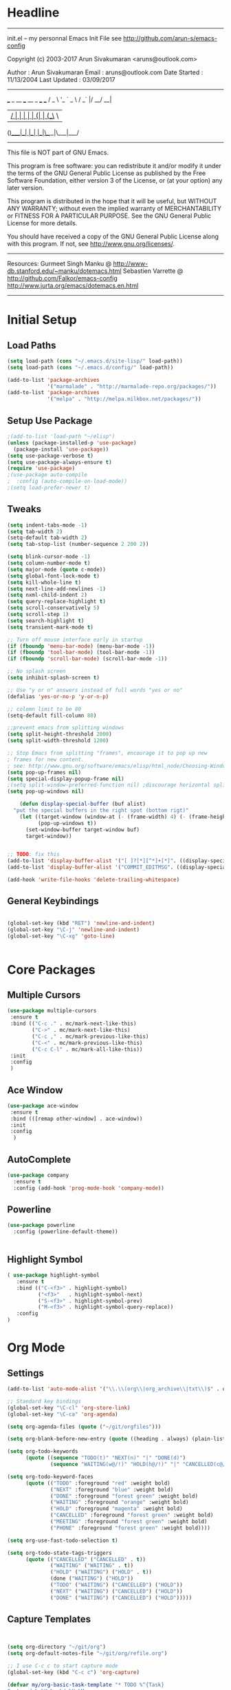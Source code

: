 * Headline
 -------------------------------------------------------------------------
 init.el -- my personnal Emacs Init File
           see http://github.com/arun-s/emacs-config

 Copyright (c) 2003-2017 Arun Sivakumaran <aruns@outlook.com>

 Author       : Arun Sivakumaran
 Email        : aruns@outlook.com
 Date Started : 11/13/2004
 Last Updated : 03/09/2017
 -------------------------------------------------------------------------

    ___ _ __ ___   __ _  ___ ___
   / _ \ '_ ` _ \ / _` |/ __/ __|
  |  __/ | | | | | (_| | (__\__ \
 (_)___|_| |_| |_|\__,_|\___|___/


 -------------------------------------------------------------------------
 This file is NOT part of GNU Emacs.

 This program is free software: you can redistribute it and/or modify
 it under the terms of the GNU General Public License as published by
 the Free Software Foundation, either version 3 of the License, or
 (at your option) any later version.

 This program is distributed in the hope that it will be useful,
 but WITHOUT ANY WARRANTY; without even the implied warranty of
 MERCHANTABILITY or FITNESS FOR A PARTICULAR PURPOSE.  See the
 GNU General Public License for more details.

 You should have received a copy of the GNU General Public License
 along with this program.  If not, see <http://www.gnu.org/licenses/>.
 -------------------------------------------------------------------------

 Resources:
  Gurmeet Singh Manku @ http://www-db.stanford.edu/~manku/dotemacs.html
  Sebastien Varrette @ http://github.com/Falkor/emacs-config
  http://www.jurta.org/emacs/dotemacs.en.html

 -------------------------------------------------------------------------
* Initial Setup
** Load Paths
#+BEGIN_SRC emacs-lisp
(setq load-path (cons "~/.emacs.d/site-lisp/" load-path))
(setq load-path (cons "~/.emacs.d/config/" load-path))

(add-to-list 'package-archives
             '("marmalade" . "http://marmalade-repo.org/packages/"))
(add-to-list 'package-archives
             '("melpa" . "http://melpa.milkbox.net/packages/"))
#+END_SRC

** Setup Use Package
#+BEGIN_SRC emacs-lisp :tangle yes
;(add-to-list 'load-path "~/elisp")
(unless (package-installed-p 'use-package)
  (package-install 'use-package))
(setq use-package-verbose t)
(setq use-package-always-ensure t)
(require 'use-package)
;(use-package auto-compile
;  :config (auto-compile-on-load-mode))
;(setq load-prefer-newer t)
#+END_SRC

** Tweaks
#+BEGIN_SRC emacs-lisp
(setq indent-tabs-mode -1)
(setq tab-width 2)
(setq-default tab-width 2)
(setq tab-stop-list (number-sequence 2 200 2))

(setq blink-cursor-mode -1)
(setq column-number-mode t)
(setq major-mode (quote c-mode))
(setq global-font-lock-mode t)
(setq kill-whole-line t)
(setq next-line-add-newlines -1)
(setq nxml-child-indent 2)
(setq query-replace-highlight t)
(setq scroll-conservatively 5)
(setq scroll-step 1)
(setq search-highlight t)
(setq transient-mark-mode t)

;; Turn off mouse interface early in startup
(if (fboundp 'menu-bar-mode) (menu-bar-mode -1))
(if (fboundp 'tool-bar-mode) (tool-bar-mode -1))
(if (fboundp 'scroll-bar-mode) (scroll-bar-mode -1))

;; No splash screen
(setq inhibit-splash-screen t)

;; Use "y or n" answers instead of full words "yes or no"
(defalias 'yes-or-no-p 'y-or-n-p)

;; colomn limit to be 80
(setq-default fill-column 80)

;;prevent emacs from splitting windows
(setq split-height-threshold 2000)
(setq split-width-threshold 1200)

;; Stop Emacs from splitting "frames", encourage it to pop up new
; frames for new content.
; see: http://www.gnu.org/software/emacs/elisp/html_node/Choosing-Window.html
(setq pop-up-frames nil)
(setq special-display-popup-frame nil)
;(setq split-window-preferred-function nil) ;discourage horizontal splits
(setq pop-up-windows nil)

	(defun display-special-buffer (buf alist)
  "put the special buffers in the right spot (bottom rigt)"
    (let ((target-window (window-at (- (frame-width) 4) (- (frame-height) 4)))
          (pop-up-windows t))
      (set-window-buffer target-window buf)
      target-window))


;; TODO: fix this
(add-to-list 'display-buffer-alist '("[ ]?[*][^*]+[*]". ((display-special-buffer))))
(add-to-list 'display-buffer-alist '("COMMIT_EDITMSG". ((display-special-buffer))))

(add-hook 'write-file-hooks 'delete-trailing-whitespace)

#+END_SRC

** General Keybindings
#+BEGIN_SRC emacs-lisp

(global-set-key (kbd "RET") 'newline-and-indent)
(global-set-key "\C-j" 'newline-and-indent)
(global-set-key "\C-xg" 'goto-line)


#+END_SRC
* Core Packages
** Multiple Cursors
#+BEGIN_SRC emacs-lisp
(use-package multiple-cursors
 :ensure t
 :bind (("C-c ." . mc/mark-next-like-this)
        ("C->" . mc/mark-next-like-this)
        ("C-c ," . mc/mark-previous-like-this)
        ("C-<" . mc/mark-previous-like-this)
        ("C-c C-l" . mc/mark-all-like-this))
 :init
 :config
 )
#+END_SRC
** Ace Window
#+BEGIN_SRC emacs-lisp
(use-package ace-window
 :ensure t
 :bind (([remap other-window] . ace-window))
 :init
 :config
  )
#+END_SRC
** AutoComplete
#+BEGIN_SRC emacs-lisp
(use-package company
  :ensure t
  :config (add-hook 'prog-mode-hook 'company-mode))
#+END_SRC

** Powerline
#+BEGIN_SRC emacs-lisp
(use-package powerline
  :config (powerline-default-theme))


#+END_SRC

** Highlight Symbol
#+BEGIN_SRC emacs-lisp
( use-package highlight-symbol
   :ensure t
   :bind (("C-<f3>" . highlight-symbol)
          ("<f3>"   . highlight-symbol-next)
          ("S-<f3>" . highlight-symbol-prev)
          ("M-<f3>" . highlight-symbol-query-replace))
   :config
)
#+END_SRC

* Org Mode
** Settings
#+BEGIN_SRC  emacs-lisp
(add-to-list 'auto-mode-alist '("\\.\\(org\\|org_archive\\|txt\\)$" . org-mode))

;; Standard key bindings
(global-set-key "\C-cl" 'org-store-link)
(global-set-key "\C-ca" 'org-agenda)

(setq org-agenda-files (quote ("~/git/orgfiles")))

(setq org-blank-before-new-entry (quote ((heading . always) (plain-list-item . always))))

(setq org-todo-keywords
      (quote ((sequence "TODO(t)" "NEXT(n)" "|" "DONE(d)")
              (sequence "WAITING(w@/!)" "HOLD(h@/!)" "|" "CANCELLED(c@/!)" "PHONE" "MEETING"))))

(setq org-todo-keyword-faces
      (quote (("TODO" :foreground "red" :weight bold)
              ("NEXT" :foreground "blue" :weight bold)
              ("DONE" :foreground "forest green" :weight bold)
              ("WAITING" :foreground "orange" :weight bold)
              ("HOLD" :foreground "magenta" :weight bold)
              ("CANCELLED" :foreground "forest green" :weight bold)
              ("MEETING" :foreground "forest green" :weight bold)
              ("PHONE" :foreground "forest green" :weight bold))))

(setq org-use-fast-todo-selection t)

(setq org-todo-state-tags-triggers
      (quote (("CANCELLED" ("CANCELLED" . t))
              ("WAITING" ("WAITING" . t))
              ("HOLD" ("WAITING") ("HOLD" . t))
              (done ("WAITING") ("HOLD"))
              ("TODO" ("WAITING") ("CANCELLED") ("HOLD"))
              ("NEXT" ("WAITING") ("CANCELLED") ("HOLD"))
              ("DONE" ("WAITING") ("CANCELLED") ("HOLD")))))
#+END_SRC
** Capture Templates
#+BEGIN_SRC emacs-lisp


(setq org-directory "~/git/org")
(setq org-default-notes-file "~/git/org/refile.org")

;; I use C-c c to start capture mode
(global-set-key (kbd "C-c c") 'org-capture)

(defvar my/org-basic-task-template "* TODO %^{Task}
Captured %<%Y-%m-%d %H:%M>
%?

%i
" "Basic task data")

(defvar my/org-meeting-template
 "* %^{Topic}\n** Attendees : %^{Attendees}\n** Date : %^T
  %?
" "Basic Meeting Info")

;; Capture templates for: TODO tasks, Notes, appointments, phone calls, meetings, and org-protocol
(setq org-capture-templates
      `(("t" "Tasks" entry
         (file+headline "~/orgfiles/refile.org" "Tasks")
         ,my/org-basic-task-template)

	("T" "Quick Task" entry
         (file+headline "~/orgfiles/refile.org" "Tasks")
         "* TODO %^{Task}"
         :immediate-finish t)

	("j" "Journal entry with date" plain
         (file+datetree+prompt "~/orgfiles/journal.org")
         "%K - %a\n%i\n%?\n"
         :unnarrowed t)

  ("m" "Meetings" entry
        (file+headline "~/orgfiles/refile.org" "Meetings")
         ,my/org-meeting-template)

	("q" "Quick Note" item
         (file+headline "~/orgfiles/refile.org" "Quick notes"))))

#+END_SRC
** Bullets
#+BEGIN_SRC emacs-lisp
(use-package org-bullets
  :ensure t
  :config
  (add-hook 'org-mode-hook (lambda() (org-bullets-mode 1)))
)
#+END_SRC
* Display

** Themes
#+BEGIN_SRC emacs-lisp
(use-package color-theme)
(use-package monokai-theme)
(load-theme 'monokai t)
#+END_SRC

* Temporary
#+BEGIN_SRC emacs-lisp
;(use-package smartparens
;  :ensure t
;  :config)
;
;(use-package ivy :ensure t
;  :diminish ivy-mode
;  :init (setq projectile-completion-system 'ivy)
;  :bind
;  (:map ivy-mode-map ("C-'" . ivy-avy))
;  :config (progn (
;  (ivy-mode t)
;  (setq ivy-use-virtual-buffers t)
;  (setq ivy-height 13)
;  (setq ivy-initial-inputs-alist nil)
;  (setq ivy-count-format "%d/%d ")
;  (setq ivy-virtual-abbreviate 'full) ; Show the full virtual file paths
;  (setq ivy-extra-directories '("./")) ; default value: ("../" "./")
;  (setq ivy-wrap t)
;  (setq ivy-re-builders-alist '((swiper . ivy--regex-plus)
;                (counsel-ag . ivy--regex-plus)
;                (counsel-grep-or-swiper . ivy--regex-plus)
;                (t . ivy--regex-fuzzy))))))
;
;(use-package swiper
;  :bind
;  (([remap isearch-forward]  . swiper)
;   ([remap isearch-backward] . swiper))
;  :config
;  (setq swiper-action-recenter t))
;
;(use-package counsel
;  :bind
;  (([remap execute-extended-command] . counsel-M-x)
;   ("s-P" . counsel-M-x)
;   ("C-f" . counsel-find-file)))
;
;(use-package yafolding
;  :commands (yafolding-mode)
;  :init (add-hook 'prog-mode-hook 'yafolding-mode))
;
#+END_SRC
